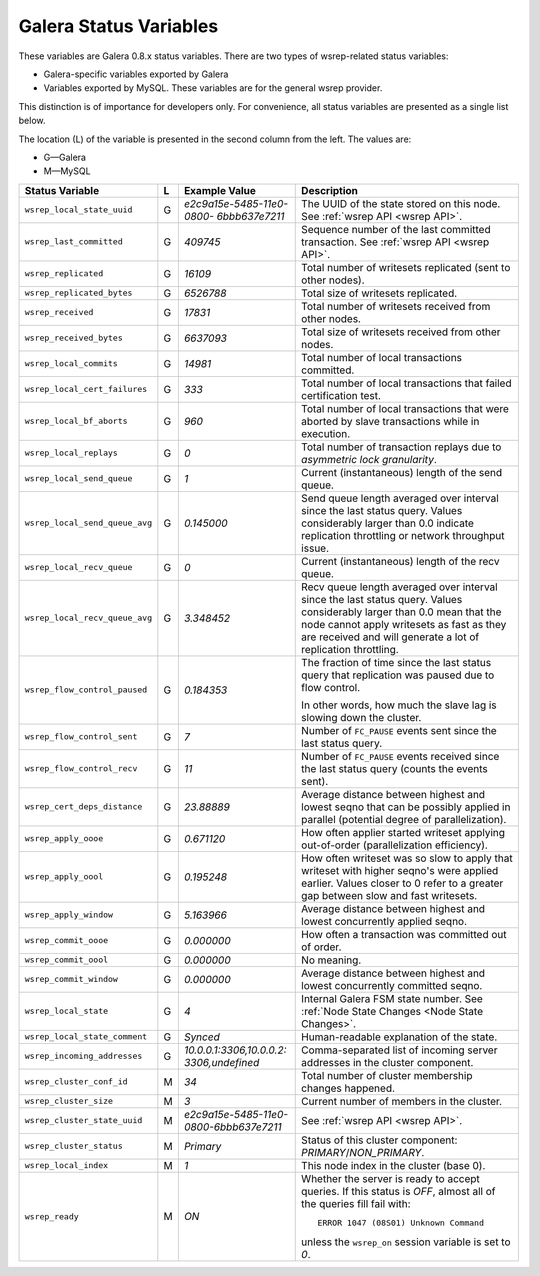 =========================
 Galera Status Variables
=========================
.. _`MySQL wsrep Options`:

These variables are Galera 0.8.x status variables. There are
two types of wsrep-related status variables:

- Galera-specific variables exported by Galera
- Variables exported by MySQL. These variables
  are for the general wsrep provider. 

This distinction is of importance for developers only.
For convenience, all status variables are presented as
a single list below.

The location (L) of the variable is presented in the second
column from the left. The values are:

- G |---| Galera
- M |---| MySQL

+---------------------------------------+---+----------------------------+----------------------------------------------------------------+
| Status Variable                       | L | Example Value              | Description                                                    |
+=======================================+===+============================+================================================================+
| ``wsrep_local_state_uuid``            | G | *e2c9a15e-5485-11e0-0800-* | The UUID of the state stored on this node. See                 |
|                                       |   | *6bbb637e7211*             | :ref:`wsrep API <wsrep API>`.                                  |
+---------------------------------------+---+----------------------------+----------------------------------------------------------------+
| ``wsrep_last_committed``              | G | *409745*                   | Sequence number of the last committed transaction. See         |
|                                       |   |                            | :ref:`wsrep API <wsrep API>`.                                  |
+---------------------------------------+---+----------------------------+----------------------------------------------------------------+
| ``wsrep_replicated``                  | G | *16109*                    | Total number of writesets replicated (sent to other nodes).    |
+---------------------------------------+---+----------------------------+----------------------------------------------------------------+
| ``wsrep_replicated_bytes``            | G | *6526788*                  | Total size of writesets replicated.                            |
|                                       |   |                            |                                                                |
+---------------------------------------+---+----------------------------+----------------------------------------------------------------+
| ``wsrep_received``                    | G | *17831*                    | Total number of writesets received from other nodes.           |
|                                       |   |                            |                                                                |
+---------------------------------------+---+----------------------------+----------------------------------------------------------------+
| ``wsrep_received_bytes``              | G | *6637093*                  | Total size of writesets received from other nodes.             |
+---------------------------------------+---+----------------------------+----------------------------------------------------------------+
| ``wsrep_local_commits``               | G | *14981*                    | Total number of local transactions committed.                  |
+---------------------------------------+---+----------------------------+----------------------------------------------------------------+
| ``wsrep_local_cert_failures``         | G | *333*                      | Total number of local transactions that failed certification   |
|                                       |   |                            | test.                                                          |
+---------------------------------------+---+----------------------------+----------------------------------------------------------------+
| ``wsrep_local_bf_aborts``             | G | *960*                      | Total number of local transactions that were aborted by slave  |
|                                       |   |                            | transactions while in execution.                               |
+---------------------------------------+---+----------------------------+----------------------------------------------------------------+
| ``wsrep_local_replays``               | G | *0*                        | Total number of transaction replays due to *asymmetric lock    |
|                                       |   |                            | granularity*.                                                  |
+---------------------------------------+---+----------------------------+----------------------------------------------------------------+
| ``wsrep_local_send_queue``            | G | *1*                        | Current (instantaneous) length of the send queue.              |
+---------------------------------------+---+----------------------------+----------------------------------------------------------------+
| ``wsrep_local_send_queue_avg``        | G | *0.145000*                 | Send queue length averaged over interval since the last status |
|                                       |   |                            | query. Values considerably larger than 0.0 indicate            |
|                                       |   |                            | replication throttling or network throughput issue.            |
+---------------------------------------+---+----------------------------+----------------------------------------------------------------+
| ``wsrep_local_recv_queue``            | G | *0*                        | Current (instantaneous) length of the recv queue.              |
+---------------------------------------+---+----------------------------+----------------------------------------------------------------+
| ``wsrep_local_recv_queue_avg``        | G | *3.348452*                 | Recv queue length averaged over interval since the last status |
|                                       |   |                            | query. Values considerably larger than 0.0 mean that the node  |
|                                       |   |                            | cannot apply writesets as fast as they are received and will   |
|                                       |   |                            | generate a lot of replication throttling.                      |
+---------------------------------------+---+----------------------------+----------------------------------------------------------------+
| ``wsrep_flow_control_paused``         | G | *0.184353*                 | The fraction of time since the last status query that          |
|                                       |   |                            | replication was paused due to flow control.                    |
|                                       |   |                            |                                                                |
|                                       |   |                            | In other words, how much the slave lag is slowing down         |
|                                       |   |                            | the cluster.                                                   |
+---------------------------------------+---+----------------------------+----------------------------------------------------------------+
| ``wsrep_flow_control_sent``           | G | *7*                        | Number of ``FC_PAUSE`` events sent since the last status       |
|                                       |   |                            | query.                                                         |
+---------------------------------------+---+----------------------------+----------------------------------------------------------------+
| ``wsrep_flow_control_recv``           | G | *11*                       | Number of ``FC_PAUSE`` events received since the last status   |
|                                       |   |                            | query (counts the events sent).                                |
+---------------------------------------+---+----------------------------+----------------------------------------------------------------+
| ``wsrep_cert_deps_distance``          | G | *23.88889*                 | Average distance between highest and lowest seqno that can be  |
|                                       |   |                            | possibly applied in parallel (potential degree of              |
|                                       |   |                            | parallelization).                                              |
+---------------------------------------+---+----------------------------+----------------------------------------------------------------+
| ``wsrep_apply_oooe``                  | G | *0.671120*                 | How often applier started writeset applying out-of-order       |
|                                       |   |                            | (parallelization efficiency).                                  |
+---------------------------------------+---+----------------------------+----------------------------------------------------------------+
| ``wsrep_apply_oool``                  | G | *0.195248*                 | How often writeset was so slow to apply that writeset with     |
|                                       |   |                            | higher seqno's were applied earlier. Values closer to 0 refer  |
|                                       |   |                            | to a greater gap between slow and fast writesets.              |
+---------------------------------------+---+----------------------------+----------------------------------------------------------------+
| ``wsrep_apply_window``                | G | *5.163966*                 | Average distance between highest and lowest concurrently       |
|                                       |   |                            | applied seqno.                                                 |
+---------------------------------------+---+----------------------------+----------------------------------------------------------------+
| ``wsrep_commit_oooe``                 | G | *0.000000*                 | How often a transaction was committed out of order.            |
+---------------------------------------+---+----------------------------+----------------------------------------------------------------+
| ``wsrep_commit_oool``                 | G | *0.000000*                 | No meaning.                                                    |
+---------------------------------------+---+----------------------------+----------------------------------------------------------------+
| ``wsrep_commit_window``               | G | *0.000000*                 | Average distance between highest and lowest concurrently       |
|                                       |   |                            | committed seqno.                                               |
+---------------------------------------+---+----------------------------+----------------------------------------------------------------+
| ``wsrep_local_state``                 | G | *4*                        | Internal Galera FSM state number. See                          |
|                                       |   |                            | :ref:`Node State Changes <Node State Changes>`.                |
+---------------------------------------+---+----------------------------+----------------------------------------------------------------+
| ``wsrep_local_state_comment``         | G | *Synced*                   | Human-readable explanation of the state.                       |
+---------------------------------------+---+----------------------------+----------------------------------------------------------------+
| ``wsrep_incoming_addresses``          | G | *10.0.0.1:3306,10.0.0.2:*  | Comma-separated list of incoming server addresses              |
|                                       |   | *3306,undefined*           | in the cluster component.                                      |
+---------------------------------------+---+----------------------------+----------------------------------------------------------------+
| ``wsrep_cluster_conf_id``             | M | *34*                       | Total number of cluster membership changes happened.           |
+---------------------------------------+---+----------------------------+----------------------------------------------------------------+
| ``wsrep_cluster_size``                | M | *3*                        | Current number of members in the cluster.                      |
+---------------------------------------+---+----------------------------+----------------------------------------------------------------+
| ``wsrep_cluster_state_uuid``          | M | *e2c9a15e-5485-11e0-*      | See :ref:`wsrep API <wsrep API>`.                              |
|                                       |   | *0800-6bbb637e7211*        |                                                                |
+---------------------------------------+---+----------------------------+----------------------------------------------------------------+
| ``wsrep_cluster_status``              | M | *Primary*                  | Status of this cluster component: *PRIMARY*/*NON_PRIMARY*.     |
+---------------------------------------+---+----------------------------+----------------------------------------------------------------+
| ``wsrep_local_index``                 | M | *1*                        | This node index in the cluster (base 0).                       |
+---------------------------------------+---+----------------------------+----------------------------------------------------------------+
| ``wsrep_ready``                       | M | *ON*                       | Whether the server is ready to accept queries. If this status  |
|                                       |   |                            | is *OFF*, almost all of the queries fill fail with::           |
|                                       |   |                            |                                                                |
|                                       |   |                            |   ERROR 1047 (08S01) Unknown Command                           |
|                                       |   |                            |                                                                |
|                                       |   |                            | unless the ``wsrep_on`` session variable is set to *0*.        |
+---------------------------------------+---+----------------------------+----------------------------------------------------------------+






.. |---|   unicode:: U+2014 .. EM DASH
   :trim:

